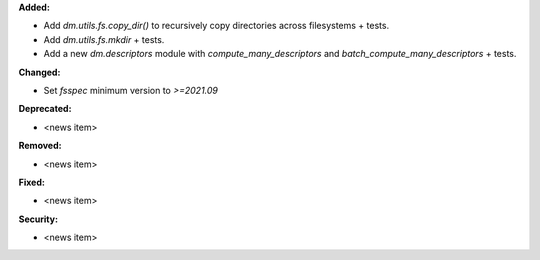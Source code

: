 **Added:**

* Add `dm.utils.fs.copy_dir()` to recursively copy directories across filesystems + tests.
* Add `dm.utils.fs.mkdir` + tests.
* Add a new `dm.descriptors` module with `compute_many_descriptors` and `batch_compute_many_descriptors` + tests.

**Changed:**

* Set `fsspec` minimum version to `>=2021.09`

**Deprecated:**

* <news item>

**Removed:**

* <news item>

**Fixed:**

* <news item>

**Security:**

* <news item>
